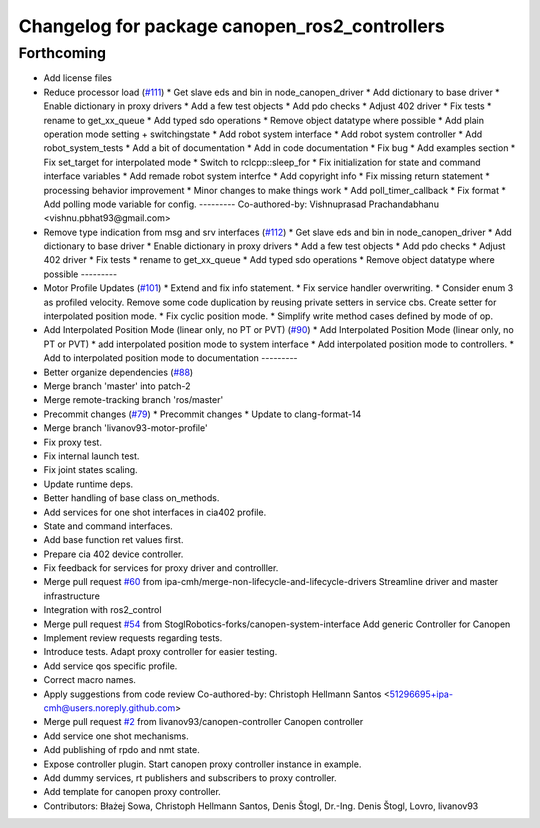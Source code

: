 ^^^^^^^^^^^^^^^^^^^^^^^^^^^^^^^^^^^^^^^^^^^^^^
Changelog for package canopen_ros2_controllers
^^^^^^^^^^^^^^^^^^^^^^^^^^^^^^^^^^^^^^^^^^^^^^

Forthcoming
-----------
* Add license files
* Reduce processor load (`#111 <https://github.com/ros-industrial/ros2_canopen/issues/111>`_)
  * Get slave eds and bin in node_canopen_driver
  * Add dictionary to base driver
  * Enable dictionary in proxy drivers
  * Add a few test objects
  * Add pdo checks
  * Adjust 402 driver
  * Fix tests
  * rename to get_xx_queue
  * Add typed sdo operations
  * Remove object datatype where possible
  * Add plain operation mode setting + switchingstate
  * Add robot system interface
  * Add robot system controller
  * Add robot_system_tests
  * Add a bit of documentation
  * Add in code documentation
  * Fix bug
  * Add examples section
  * Fix set_target for interpolated mode
  * Switch to rclcpp::sleep_for
  * Fix initialization for state and command interface variables
  * Add remade robot system interfce
  * Add copyright info
  * Fix missing return statement
  * processing behavior improvement
  * Minor changes to make things work
  * Add poll_timer_callback
  * Fix format
  * Add polling mode variable for config.
  ---------
  Co-authored-by: Vishnuprasad Prachandabhanu <vishnu.pbhat93@gmail.com>
* Remove type indication from msg and srv interfaces (`#112 <https://github.com/ros-industrial/ros2_canopen/issues/112>`_)
  * Get slave eds and bin in node_canopen_driver
  * Add dictionary to base driver
  * Enable dictionary in proxy drivers
  * Add a few test objects
  * Add pdo checks
  * Adjust 402 driver
  * Fix tests
  * rename to get_xx_queue
  * Add typed sdo operations
  * Remove object datatype where possible
  ---------
* Motor Profile Updates (`#101 <https://github.com/ros-industrial/ros2_canopen/issues/101>`_)
  * Extend and fix info statement.
  * Fix service handler overwriting.
  * Consider enum 3 as profiled velocity. Remove some code duplication by reusing private setters in service cbs. Create setter for interpolated position mode.
  * Fix cyclic position mode.
  * Simplify write method cases defined by mode of op.
* Add Interpolated Position Mode (linear only, no PT or PVT) (`#90 <https://github.com/ros-industrial/ros2_canopen/issues/90>`_)
  * Add Interpolated Position Mode (linear only, no PT or PVT)
  * add interpolated position mode to system interface
  * Add interpolated position mode to controllers.
  * Add to interpolated position mode to documentation
  ---------
* Better organize dependencies (`#88 <https://github.com/ros-industrial/ros2_canopen/issues/88>`_)
* Merge branch 'master' into patch-2
* Merge remote-tracking branch 'ros/master'
* Precommit changes (`#79 <https://github.com/ros-industrial/ros2_canopen/issues/79>`_)
  * Precommit changes
  * Update to clang-format-14
* Merge branch 'livanov93-motor-profile'
* Fix proxy test.
* Fix internal launch test.
* Fix joint states scaling.
* Update runtime deps.
* Better handling of base class on_methods.
* Add services for one shot interfaces in cia402 profile.
* State and command interfaces.
* Add base function ret values first.
* Prepare cia 402 device controller.
* Fix feedback for services for proxy driver and controlller.
* Merge pull request `#60 <https://github.com/ros-industrial/ros2_canopen/issues/60>`_ from ipa-cmh/merge-non-lifecycle-and-lifecycle-drivers
  Streamline driver and master infrastructure
* Integration with ros2_control
* Merge pull request `#54 <https://github.com/ros-industrial/ros2_canopen/issues/54>`_ from StoglRobotics-forks/canopen-system-interface
  Add generic Controller for Canopen
* Implement review requests regarding tests.
* Introduce tests. Adapt proxy controller for easier testing.
* Add service qos specific profile.
* Correct macro names.
* Apply suggestions from code review
  Co-authored-by: Christoph Hellmann Santos <51296695+ipa-cmh@users.noreply.github.com>
* Merge pull request `#2 <https://github.com/ros-industrial/ros2_canopen/issues/2>`_ from livanov93/canopen-controller
  Canopen controller
* Add service one shot mechanisms.
* Add publishing of rpdo and nmt state.
* Expose controller plugin. Start canopen proxy controller instance in example.
* Add dummy services, rt publishers and subscribers to proxy controller.
* Add template for canopen proxy controller.
* Contributors: Błażej Sowa, Christoph Hellmann Santos, Denis Štogl, Dr.-Ing. Denis Štogl, Lovro, livanov93
